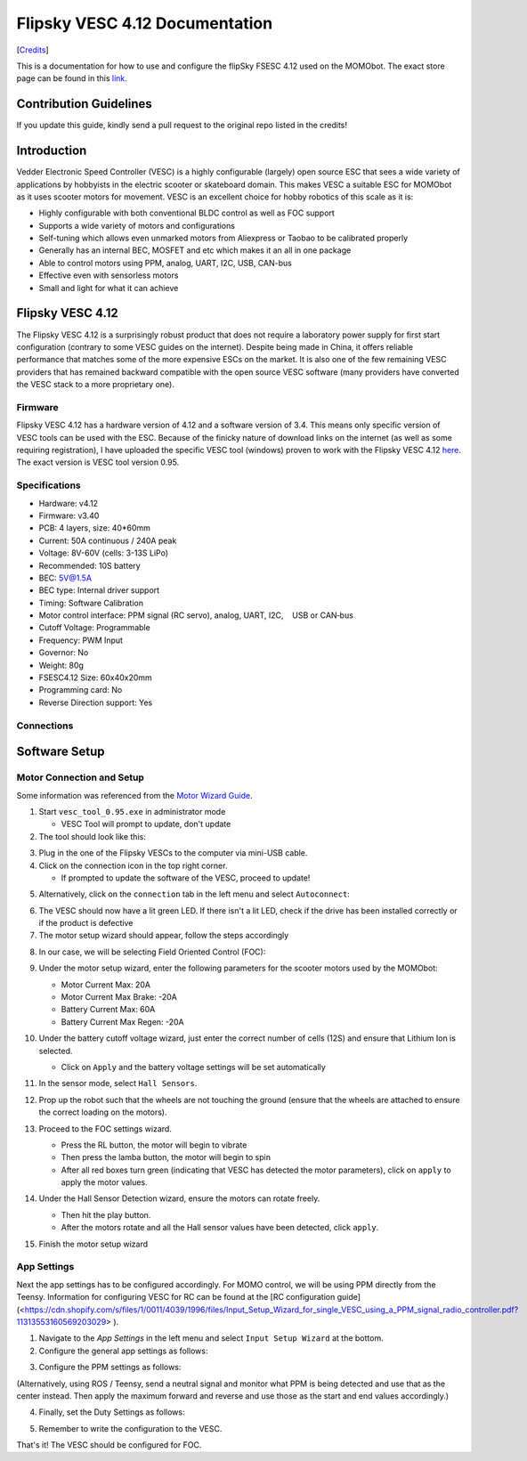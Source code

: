 .. _vesc_doc_main:

Flipsky VESC 4.12 Documentation
===============================

[`Credits <https://github.com/Fasermaler/Misc-Notes/blob/master/Flipsky%20VESC%204.12%20Documentation.md>`_]

This is a documentation for how to use and configure the flipSky FSESC 4.12 used
on the MOMObot. The exact store page can be found in this
`link <https://flipsky.net/products/torque-esc-vesc-%C2%AE-bldc-electronic-speed-controller>`_.

Contribution Guidelines
-----------------------

If you update this guide, kindly send a pull request to the original repo
listed in the credits!

Introduction
-------------

Vedder Electronic Speed Controller (VESC) is a highly configurable (largely)
open source ESC that sees a wide variety of applications by hobbyists in the
electric scooter or skateboard domain. This makes VESC a suitable ESC for
MOMObot as it uses scooter motors for movement. VESC is an excellent choice
for hobby robotics of this scale as it is:

- Highly configurable with both conventional BLDC control as well as FOC support
- Supports a wide variety of motors and configurations
- Self-tuning which allows even unmarked motors from Aliexpress or Taobao to be
  calibrated properly
- Generally has an internal BEC, MOSFET and etc which makes it an all in one package
- Able to control motors using PPM, analog, UART, I2C, USB, CAN-bus
- Effective even with sensorless motors
- Small and light for what it can achieve

Flipsky VESC 4.12
-----------------

The Flipsky VESC 4.12 is a surprisingly robust product that does not require a laboratory power supply for first start configuration (contrary to some VESC guides on the internet). Despite being made in China, it offers reliable performance that matches some of the more expensive ESCs on the market. It is also one of the few remaining VESC providers that has remained backward compatible with the open source VESC software (many providers have converted the VESC stack to a more proprietary one).

Firmware
^^^^^^^^

Flipsky VESC 4.12 has a hardware version of 4.12 and a software version of 3.4. This means only specific version of VESC tools can be used with the ESC. Because of the finicky nature of download links on the internet (as well as some requiring registration), I have uploaded the specific VESC tool (windows) proven to work with the Flipsky VESC 4.12 `here <https://drive.google.com/file/d/1Co-ZkWsYtM6cXchykglwBf2F281r1QB_/view?usp=sharing>`_. The exact version is VESC tool version 0.95.

Specifications
^^^^^^^^^^^^^^

- Hardware: v4.12
- Firmware: v3.40
- PCB: 4 layers, size: 40*60mm
- Current: 50A continuous / 240A peak
- Voltage: 8V-60V (cells: 3-13S LiPo)
- Recommended: 10S battery
- BEC: 5V@1.5A
- BEC type: Internal driver support
- Timing: Software Calibration
- Motor control interface: PPM signal (RC servo), analog, UART, I2C,    USB or CAN‐bus
- Cutoff Voltage: Programmable
- Frequency: PWM Input
- Governor: No
- Weight: 80g
- FSESC4.12 Size: 60x40x20mm
- Programming card: No
- Reverse Direction support: Yes

Connections
^^^^^^^^^^^

.. image:: ../assets/06_be544658-0682-45ea-8461-9ecee8e482f2_2048x2048.jpg
  :width: 100%
  :alt: Connections

Software Setup
--------------

Motor Connection and Setup
^^^^^^^^^^^^^^^^^^^^^^^^^^

Some information was referenced from the `Motor Wizard Guide <https://cdn.shopify.com/s/files/1/0011/4039/1996/files/Motor_Setup_Wizard.pdf?11313553160569203029>`_.

1. Start ``vesc_tool_0.95.exe`` in administrator mode

   - VESC Tool will prompt to update, don't update

2. The tool should look like this:

.. image:: ../assets/1555308556859.png
  :width: 100%

3. Plug in the one of the Flipsky VESCs to the computer via mini-USB cable.

4. Click on the connection icon in the top right corner.

   - If prompted to update the software of the VESC, proceed to update!

.. image:: ../assets/1555308548007.png
  :width: 100%

5. Alternatively, click on the ``connection`` tab in the left menu and select ``Autoconnect``:

.. image:: ../assets/1555308539968.png
  :width: 100%

6. The VESC should now have a lit green LED. If there isn't a lit LED, check if the drive has been installed correctly or if the product is defective

7. The motor setup wizard should appear, follow the steps accordingly

.. image:: ../assets/1555308527000.png
  :width: 100%

8. In our case, we will be selecting Field Oriented Control (FOC):

.. image:: ../assets/1555308503717.png
  :width: 100%

9. Under the motor setup wizard, enter the following parameters for the scooter motors used by the MOMObot:

   - Motor Current Max: 20A
   - Motor Current Max Brake: -20A
   - Battery Current Max: 60A
   - Battery Current Max Regen: -20A

10. Under the battery cutoff voltage wizard, just enter the correct number of cells (12S) and ensure that Lithium Ion is selected.

    - Click on ``Apply`` and the battery voltage settings will be set automatically

11. In the sensor mode, select ``Hall Sensors``.

12. Prop up the robot such that the wheels are not touching the ground (ensure that the wheels are attached to ensure the correct loading on the motors).

13. Proceed to the FOC settings wizard.

    .. image:: ../assets/1555308490615.png
      :width: 100%

    - Press the RL button, the motor will begin to vibrate

    - Then press the lamba button, the motor will begin to spin

    - After all red boxes turn green (indicating that VESC has detected the motor parameters), click on ``apply`` to apply the motor values.

    .. image:: ../assets/1555308481700.png
      :width: 100%

14. Under the Hall Sensor Detection wizard, ensure the motors can rotate freely.

    - Then hit the play button.

    - After the motors rotate and all the Hall sensor values have been detected, click ``apply``.

15. Finish the motor setup wizard


App Settings
^^^^^^^^^^^^

Next the app settings has to be configured accordingly. For MOMO control, we will be using PPM directly from the Teensy. Information for configuring VESC for RC can be found at the [RC configuration guide](<https://cdn.shopify.com/s/files/1/0011/4039/1996/files/Input_Setup_Wizard_for_single_VESC_using_a_PPM_signal_radio_controller.pdf?11313553160569203029> ).

1. Navigate to the `App Settings` in the left menu and select ``Input Setup Wizard`` at the bottom.

2. Configure the general app settings as follows:

.. image:: ../assets/1555308468557.png
  :width: 100%

3. Configure the PPM settings as follows:

.. image:: ../assets/Capture.png
  :width: 100%

(Alternatively, using ROS / Teensy, send a neutral signal and monitor
what PPM is being detected and use that as the center instead. Then
apply the maximum forward and reverse and use those as the start and
end values accordingly.)

4. Finally, set the Duty Settings as follows:

.. image:: ../assets/Capture2.png
  :width: 100%

5. Remember to write the configuration to the VESC.


That's it! The VESC should be configured for FOC.
